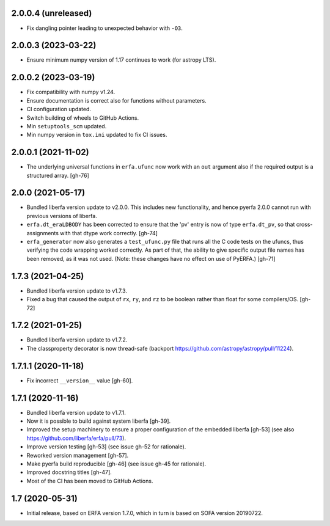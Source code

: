 2.0.0.4 (unreleased)
====================

- Fix dangling pointer leading to unexpected behavior with ``-O3``.

2.0.0.3 (2023-03-22)
====================

- Ensure minimum numpy version of 1.17 continues to work (for astropy LTS).

2.0.0.2 (2023-03-19)
====================

- Fix compatibility with numpy v1.24.
- Ensure documentation is correct also for functions without parameters.
- CI configuration updated.
- Switch building of wheels to GitHub Actions.
- Min ``setuptools_scm`` updated.
- Min numpy version in ``tox.ini`` updated to fix CI issues.

2.0.0.1 (2021-11-02)
====================

- The underlying universal functions in ``erfa.ufunc`` now work with an ``out``
  argument also if the required output is a structured array. [gh-76]

2.0.0 (2021-05-17)
==================

- Bundled liberfa version update to v2.0.0. This includes new functionality,
  and hence pyerfa 2.0.0 cannot run with previous versions of liberfa.
- ``erfa.dt_eraLDBODY`` has been corrected to ensure that the 'pv' entry is
  now of type ``erfa.dt_pv``, so that cross-assignments with that dtype work
  correctly. [gh-74]
- ``erfa_generator`` now also generates a ``test_ufunc.py`` file that
  runs all the C code tests on the ufuncs, thus verifying the code
  wrapping worked correctly. As part of that, the ability to give
  specific output file names has been removed, as it was not used.
  (Note: these changes have no effect on use of PyERFA.) [gh-71]

1.7.3 (2021-04-25)
==================

- Bundled liberfa version update to v1.7.3.
- Fixed a bug that caused the output of ``rx``, ``ry``, and ``rz`` to be
  boolean rather than float for some compilers/OS. [gh-72]

1.7.2 (2021-01-25)
==================

- Bundled liberfa version update to v1.7.2.
- The classproperty decorator is now thread-safe
  (backport https://github.com/astropy/astropy/pull/11224).


1.7.1.1 (2020-11-18)
====================

- Fix incorrect ``__version__`` value [gh-60].


1.7.1 (2020-11-16)
==================

- Bundled liberfa version update to v1.7.1.
- Now it is possible to build against system liberfa [gh-39].
- Improved the setup machinery to ensure a proper configuration of the
  embedded liberfa [gh-53] (see also https://github.com/liberfa/erfa/pull/73).
- Improve version testing [gh-53] (see issue gh-52 for rationale).
- Reworked version management [gh-57].
- Make pyerfa build reproducible [gh-46] (see issue gh-45 for rationale).
- Improved docstring titles [gh-47].
- Most of the CI has been moved to GitHub Actions.


1.7 (2020-05-31)
================

- Initial release, based on ERFA version 1.7.0, which in turn is based
  on SOFA version 20190722.
